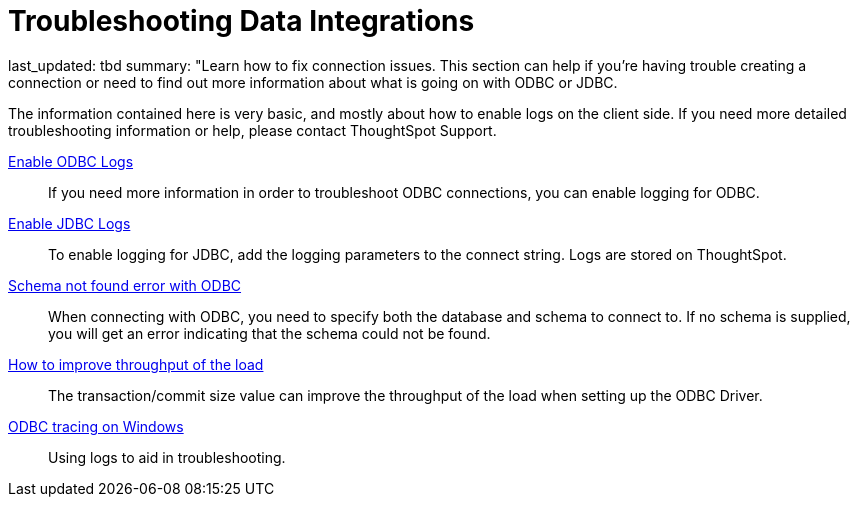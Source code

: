 = Troubleshooting Data Integrations
:last-updated: 06/23/2021
:experimental:
:linkatrrs:

last_updated: tbd summary: "Learn how to fix connection issues.  This section can help if you're having trouble creating a connection or need to find out more information about what is going on with ODBC or JDBC.

The information contained here is very basic, and mostly about how to enable logs on the client side.
If you need more detailed troubleshooting information or help, please contact ThoughtSpot Support.

xref:odbc-enable-log.adoc[Enable ODBC Logs]::
  If you need more information in order to troubleshoot ODBC connections, you can enable logging for ODBC.
xref:jdbc-logging.adoc[Enable JDBC Logs]::
  To enable logging for JDBC, add the logging parameters to the connect string. Logs are stored on ThoughtSpot.
xref:schema-not-found.adoc[Schema not found error  with ODBC]::
  When connecting with ODBC, you need to specify both the database and schema to connect to. If no schema is supplied, you will get an error indicating that the schema could not be found.
xref:how-to-improve-throughput-of-the-load.adoc[How to improve throughput of the load]::
  The transaction/commit size value can improve the throughput of the load when setting up the ODBC Driver.
xref:windows-odbc-tracing.adoc[ODBC tracing on Windows]::
  Using logs to aid in troubleshooting.
